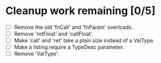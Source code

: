 * Cleanup work remaining [0/5]
  - [ ] Remove the old 'fnCall' and 'fnParam' overloads.
  - [ ] Remove 'retFloat' and 'callFloat'.
  - [ ] Make 'call' and 'ret' take a plain size instead of a ValType.
  - [ ] Make a listing require a TypeDesc parameter.
  - [ ] Remove 'ValType'.
